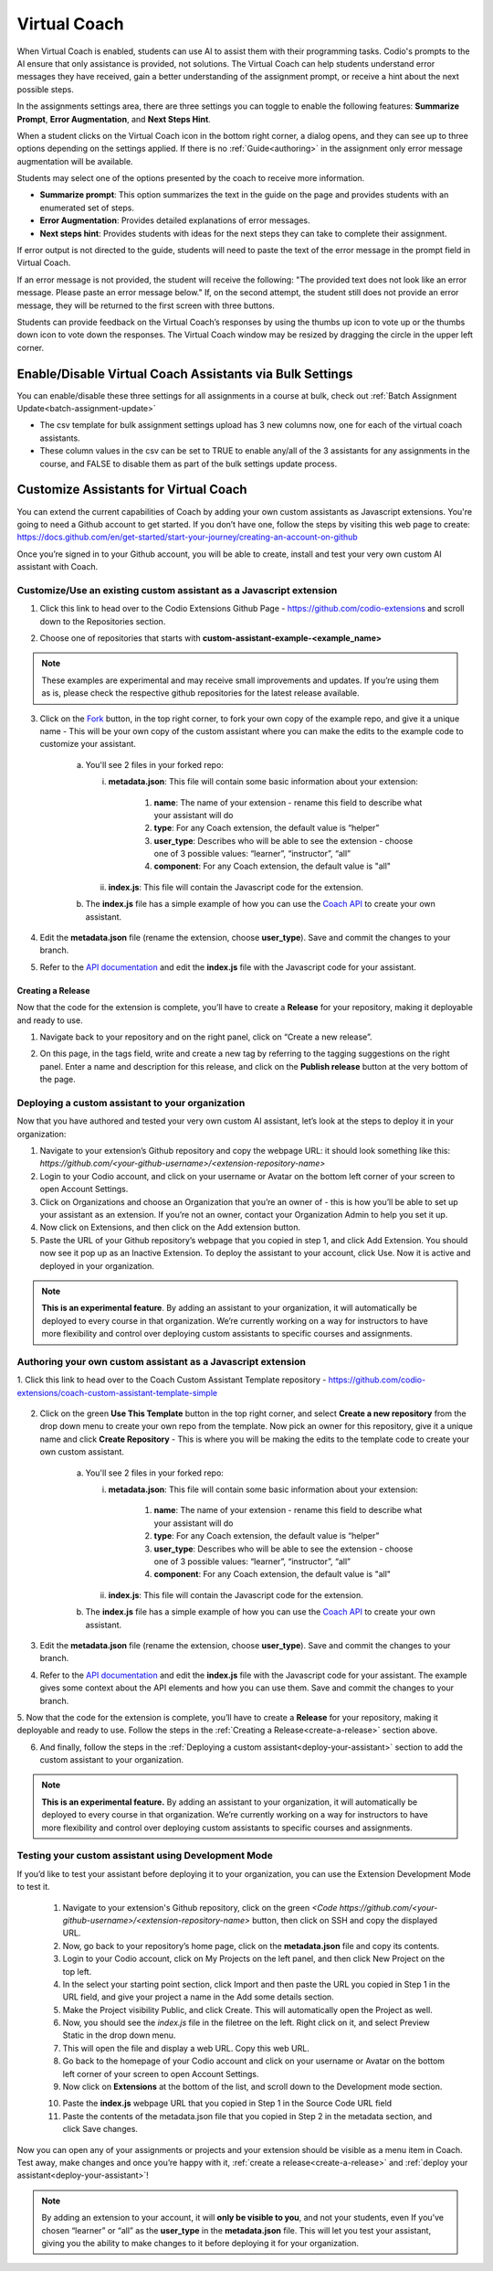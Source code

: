 .. meta::
   :description: Hint-Bot is a quick AI solution for helping students with simple queries.


.. _virtual-coach:

Virtual Coach 
*************

When Virtual Coach is enabled, students can use AI to assist them with their programming tasks. Codio's prompts to the AI ensure that only assistance is provided, not solutions. The Virtual Coach can help students understand error messages they have received, gain a better understanding of the assignment prompt, or receive a hint about the next possible steps.

In the assignments settings area, there are three settings you can toggle to enable the following features: **Summarize Prompt**, **Error Augmentation**, and **Next Steps Hint**. 


.. image:: /img/Assignment-settings-Vc.png
   :alt: Assignment setting vc


When a student clicks on the Virtual Coach icon in the bottom right corner, a dialog opens, and they can see up to three options depending on the settings applied. If there is no :ref:`Guide<authoring>` in the assignment only error message augmentation will be available.



Students may select one of the options presented by the coach to receive more information.

.. image:: /img/Hint-Bot.png
   :alt: Hint-Bot


- **Summarize prompt**: This option summarizes the text in the guide on the page and provides students with an enumerated set of steps.

- **Error Augmentation**: Provides detailed explanations of error messages.

- **Next steps hint**: Provides students with ideas for the next steps they can take to complete their assignment.

.. image:: /img/Summarise-bot.png
   :alt: Summary-Hint



If error output is not directed to the guide, students will need to paste the text of the error message in the prompt field in Virtual Coach.


If an error message is not provided, the student will receive the following: "The provided text does not look like an error message. Please paste an error message below." If, on the second attempt, the student still does not provide an error message, they will be returned to the first screen with three buttons.

.. image:: /img/Explain-error.png
   :alt: Explain-Error


.. Note: Standard and Advanced Code tests have an additional "Explain this error" button that will appear if Error Augmentation is on and running a code test results in an error state.

Students can provide feedback on the Virtual Coach’s responses by using the thumbs up icon to vote up or the thumbs down icon to vote down the responses.
The Virtual Coach window may be resized by dragging the circle in the upper left corner.


.. _enable-vc-bulk:

Enable/Disable Virtual Coach Assistants via Bulk Settings
=========================================================

You can enable/disable these three settings for all assignments in a course at bulk, check out :ref:`Batch Assignment Update<batch-assignment-update>`

- The csv template for bulk assignment settings upload has 3 new columns now, one for each of the virtual coach assistants.
- These column values in the csv can be set to TRUE to enable any/all of the 3 assistants for any assignments in the course, and FALSE to disable them as part of the bulk settings update process.


Customize Assistants for Virtual Coach
======================================

You can extend the current capabilities of Coach by adding your own custom assistants as Javascript extensions. You're going to need a Github account to get started. If you don’t have one, follow the steps by visiting this web page to create: https://docs.github.com/en/get-started/start-your-journey/creating-an-account-on-github

Once you’re signed in to your Github account, you will be able to create, install and test your very own custom AI assistant with Coach.

Customize/Use an existing custom assistant as a Javascript extension
--------------------------------------------------------------------

1. Click this link to head over to the Codio Extensions Github Page - https://github.com/codio-extensions and scroll down to the Repositories section.

.. image:: /img/codio-extension-virtual-coach.png
   :alt: Codio-extensions

2. Choose one of repositories that starts with **custom-assistant-example-<example_name>**

.. Note::  These examples are experimental and may receive small improvements and updates. If you’re using them as is, please check the respective github repositories for the latest release available.

3. Click on the `Fork <https://docs.github.com/en/pull-requests/collaborating-with-pull-requests/working-with-forks/fork-a-repo>`_ button, in the top right corner, to fork your own copy of the example repo, and give it a unique name - This will be your own copy of the custom assistant where you can make the edits to the example code to customize your assistant.

    a.  You'll see 2 files in your forked repo:

        i.  **metadata.json**: This file will contain some basic information about your extension:

             1. **name**: The name of your extension - rename this field to describe what your assistant will do
             2. **type**: For any Coach extension, the default value is “helper”
             3. **user_type**: Describes who will be able to see the extension - choose one of 3 possible values: “learner”, “instructor”, “all”
             4. **component**: For any Coach extension, the default value is "all"

        ii.  **index.js**: This file will contain the Javascript code for the extension.

    b. The **index.js** file has a simple example of how you can use the `Coach API <https://codio.github.io/client/codioIDE.coachBot.html>`_ to create your own assistant.

4. Edit the **metadata.json** file (rename the extension, choose **user_type**). Save and commit the changes to your branch.

5. Refer to the `API documentation <https://codio.github.io/client/codioIDE.coachBot.html>`_ and edit the **index.js** file with the Javascript code for your assistant.

.. _create-a-release:

Creating a Release
~~~~~~~~~~~~~~~~~~

Now that the code for the extension is complete, you’ll have to create a **Release** for your repository, making it deployable and ready to use. 

1. Navigate back to your repository and on the right panel, click on “Create a new release”.

.. image:: /img/creating-a-release-virtual-coach.png
   :alt: create-release-example

2. On this page, in the tags field, write and create a new tag by referring to the tagging suggestions on the right panel. Enter a name and description for this release, and click on the **Publish release** button at the very bottom of the page.

.. image:: /img/publish-release-virtual-coach.png
   :alt: publish-release-example


.. _deploy-your-assistant:

Deploying a custom assistant to your organization
-------------------------------------------------

Now that you have authored and tested your very own custom AI assistant, let’s look at the steps to deploy it in your organization:

1. Navigate to your extension’s Github repository and copy the webpage URL: it should look something like this: `https://github.com/<your-github-username>/<extension-repository-name>`

2. Login to your Codio account, and click on your username or Avatar on the bottom left corner of your screen to open Account Settings.

3. Click on Organizations and choose an Organization that you’re an owner of - this is how you’ll be able to set up your assistant as an extension. If you’re not an owner, contact your Organization Admin to help you set it up.

4. Now click on Extensions, and then click on the Add extension button.

5. Paste the URL of your Github repository’s webpage that you copied in step 1, and click Add Extension. You should now see it pop up as an Inactive Extension. To deploy the assistant to your account, click Use. Now it is active and deployed in your organization.


.. Note::  **This is an experimental feature**. By adding an assistant to your organization, it will automatically be deployed to every course in that organization. We’re currently working on a way for instructors to have more flexibility and control over deploying custom assistants to specific courses and assignments.



Authoring your own custom assistant as a Javascript extension
-------------------------------------------------------------

1. Click this link to head over to the Coach Custom Assistant Template repository - 
https://github.com/codio-extensions/coach-custom-assistant-template-simple


   .. image:: /img/create-a-new-repository.png
      :alt: Coach extensions example Github repository

.. 2. Click on the green `Fork <https://docs.github.com/en/pull-requests/collaborating-with-pull-requests/working-with-forks/fork-a-repo>`_ button, in the top right corner, to fork your own copy of the example repo, and give it a unique name - This is where you will be making the edits to the example code to create your custom assistant.

2. Click on the green **Use This Template** button in the top right corner, and select **Create a new repository** from the drop down menu to create your own repo from the template. Now pick an owner for this repository, give it a unique name and click **Create Repository** -  This is where you will be making the edits to the template code to create your own custom assistant.

    a.  You'll see 2 files in your forked repo:

        i.  **metadata.json**: This file will contain some basic information about your extension:

             1. **name**: The name of your extension - rename this field to describe what your assistant will do
             2. **type**: For any Coach extension, the default value is “helper”
             3. **user_type**: Describes who will be able to see the extension - choose one of 3 possible values: “learner”, “instructor”, “all”
             4. **component**: For any Coach extension, the default value is "all"

        ii.  **index.js**: This file will contain the Javascript code for the extension.

    b. The **index.js** file has a simple example of how you can use the `Coach API <https://codio.github.io/client/codioIDE.coachBot.html>`_ to create your own assistant.


3. Edit the **metadata.json** file (rename the extension, choose **user_type**). Save and commit the changes to your branch.

4. Refer to the `API documentation <https://codio.github.io/client/codioIDE.coachBot.html>`_ and edit the **index.js** file with the Javascript code for your assistant. The example gives some context about the API elements and how you can use them. Save and commit the changes to your branch.

5. Now that the code for the extension is complete, you’ll have to create a **Release** for your repository, making it deployable and ready to use. Follow the steps in the 
:ref:`Creating a Release<create-a-release>` section above.


6. And finally, follow the steps in the :ref:`Deploying a custom assistant<deploy-your-assistant>` section to add the custom assistant to your organization.

.. Note:: **This is an experimental feature.** By adding an assistant to your organization, it will automatically be deployed to every course in that organization. We’re currently working on a way for instructors to have more flexibility and control over deploying custom assistants to specific courses and assignments.

Testing your custom assistant  using Development Mode
-----------------------------------------------------

If you’d like to test your assistant before deploying it to your organization, you can use the Extension Development Mode to test it.


    1. Navigate to your extension's Github repository, click on the green `<Code https://github.com/<your-github-username>/<extension-repository-name>` button, then click on SSH and copy the displayed URL.

    2. Now, go back to your repository’s home page, click on the **metadata.json** file and copy its contents.

    3. Login to your Codio account, click on My Projects on the left panel, and then click New Project on the top left.

    4. In the select your starting point section, click Import and then paste the URL you copied in Step 1 in the URL field, and give your project a name in the Add some details section.

    5. Make the Project visibility Public, and click Create. This will automatically open the Project as well.

    6. Now, you should see the `index.js` file in the filetree on the left. Right click on it, and select Preview Static in the drop down menu.

    7. This will open the file and display a web URL. Copy this web URL.

    8. Go back to the homepage of your Codio account and click on your username or Avatar on the bottom left corner of your screen to open Account Settings.

    9. Now click on **Extensions** at the bottom of the list, and scroll down to the Development mode section.

    .. image:: /img/extensions-virtual-coach.png
      :alt: extensions example Github repository

    10. Paste the **index.js** webpage URL  that you copied in Step 1 in the Source Code URL field

    11. Paste the contents of the metadata.json file that you copied in Step 2 in the metadata section, and click Save changes.

Now you can open any of your assignments or projects and your extension should be visible as a menu item in Coach. Test away, make changes and once you’re happy with it, :ref:`create a release<create-a-release>` and :ref:`deploy your assistant<deploy-your-assistant>`!


.. Note::  By adding an extension to your account, it will **only be visible to you**, and not your students, even If you’ve chosen “learner” or “all” as the **user_type** in the **metadata.json** file. This will let you test your assistant, giving you the ability to make changes to it before deploying it for your organization.




